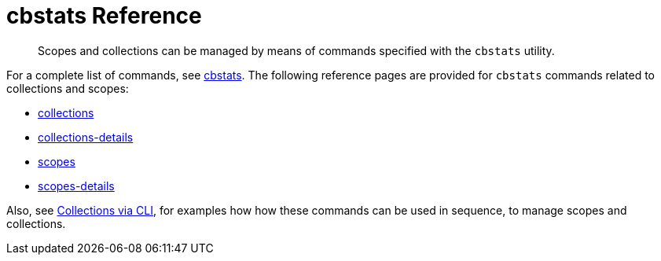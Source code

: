= cbstats Reference
:description: pass:q[Scopes and collections can be managed by means of commands specified with the `cbstats` utility.]
:page-status: Developer Preview

[abstract]
{description}

For a complete list of commands, see xref:cli:cbstats-intro.adoc[cbstats].
The following reference pages are provided for `cbstats` commands related to collections and scopes:

* xref:developer-preview:collections/cbstats-reference/cbstats-collections.adoc[collections]

* xref:developer-preview:collections/cbstats-reference/cbstats-collections.adoc[collections-details]

* xref:developer-preview:collections/cbstats-reference/cbstats-scopes.adoc[scopes]

* xref:developer-preview:collections/cbstats-reference/cbstats-scopes.adoc[scopes-details]

Also, see xref:developer-preview:collections/manage-collections-with-cli.adoc[Collections via CLI], for examples how how these commands can be used in sequence, to manage scopes and collections.
